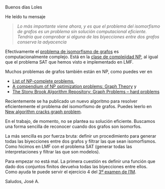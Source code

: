 Buenos días Loles

He leído tu mensaje

#+BEGIN_QUOTE
/Lo más importante viene ahora, y es que el problema del isomorfismo de grafos
es un problema sin solución computacional eficiente. Tendría que comprobar si/ 
/alguna de las biyecciones entre dos grafos conserva la adyacencia/ 
#+END_QUOTE

Efectivamente el [[https://en.wikipedia.org/wiki/Graph_isomorphism_problem][problema de isomorfismo de grafos]] es computacionalmente
complejo. Está en la [[https://en.wikipedia.org/wiki/NP_(complexity)][clase de complejidad NP]], al igual que el problema SAT que
hemos visto e implementado en LMF.

Muchos problemas de grafos también están en NP, como puedes ver en 

+ [[https://en.wikipedia.org/wiki/List_of_NP-complete_problems][List of NP-complete problems]], 
+ [[http://www.nada.kth.se/~viggo/wwwcompendium/node8.html][A compendium of NP optimization problems: Graph Theory]] y
+ [[http://www3.cs.stonybrook.edu/~algorith/major_section/1.5.shtml][The Stony Brook Algorithm Repository: Graph Problems -- hard problems]]

Recientemente se ha publicado un nuevo algoritmo para resolver eficientemente
el problema del isomorfismo de grafos. Puedes leerlo en [[https://www.sciencenews.org/article/new-algorithm-cracks-graph-problem][New algorithm cracks
graph problem]]. 

En el trabajo, de momento, no se plantea su solución eficiente. Buscamos una
forma sencilla de reconocer cuando dos grafos son isomorfos. 

La más sencilla es por fuerza bruta: definir un procedimiento para generar
todas las biyecciones entre dos grafos y filtrar las que sean
isomorfismos. Como hicimos en LMF con el problema SAT (generar todas las
interpretaciones y filtrar las que son modelos).

Para empezar no está mal. La primera cuestión es definir una función que dado
dos conjuntos finitos devuelva todas las biyecciones entre ellos. Como ayuda te
puede servir el ejercicio 4 del [[http://bit.ly/29o73Ac][3º examen de I1M]].

Saludos, José A.

